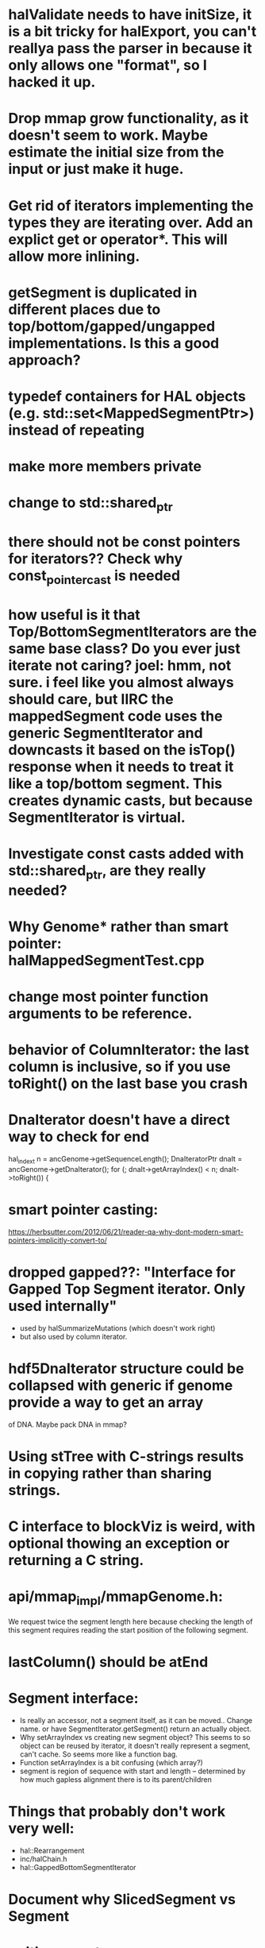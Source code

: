 * halValidate needs to have initSize, it is a bit tricky for halExport, you can't reallya pass the parser in because it only allows one "format", so I hacked it up.
* Drop mmap grow functionality, as it doesn't seem to work.  Maybe estimate the initial size from the input or just make it huge.
* Get rid of iterators implementing the types they are iterating over.  Add an explict get or operator*. This will allow  more inlining.
* getSegment is duplicated in different places due to top/bottom/gapped/ungapped implementations.  Is this a good approach?
* typedef containers for HAL objects (e.g. std::set<MappedSegmentPtr>) instead of repeating
* make more members private
* change to std::shared_ptr
* there should not be const pointers for iterators??  Check why const_pointer_cast is needed
* how useful is it that Top/BottomSegmentIterators are the same base class?  Do you ever just iterate not caring? joel: hmm, not sure. i feel like you almost always *should* care, but IIRC the mappedSegment code uses the generic SegmentIterator and downcasts it based on the isTop() response when it needs to treat it like a top/bottom segment.  This creates dynamic casts, but because SegmentIterator is virtual.
* Investigate const casts added with std::shared_ptr, are they really needed?
* Why Genome* rather than smart pointer: halMappedSegmentTest.cpp
* change most pointer function arguments to be reference.
* behavior of ColumnIterator: the last column is inclusive, so if you use toRight() on the last base you crash
* DnaIterator doesn't have a direct way to check for end
  hal_index_t n = ancGenome->getSequenceLength();
  DnaIteratorPtr dnaIt = ancGenome->getDnaIterator();
  for (; dnaIt->getArrayIndex() < n; dnaIt->toRight()) {
* smart pointer casting:
https://herbsutter.com/2012/06/21/reader-qa-why-dont-modern-smart-pointers-implicitly-convert-to/
* dropped gapped??: "Interface for Gapped Top Segment iterator.  Only used internally"
- used by halSummarizeMutations (which doesn't work right)
- but also used by column iterator.
* hdf5DnaIterator structure could be collapsed with generic if genome provide a way to get an array
of DNA.  Maybe pack DNA in mmap?
* Using stTree with C-strings results in copying rather than sharing strings.
* C interface to blockViz is weird, with optional thowing an exception or returning a C string.
* api/mmap_impl/mmapGenome.h:
    We request twice the segment length here because checking the length of
    this segment requires reading the start position of the following segment.
* lastColumn()  should be atEnd
* Segment interface:
- Is really an accessor, not a segment itself, as it can be moved..  Change name.
  or have SegmentIterator.getSegment() return an actually object.
- Why setArrayIndex vs creating new segment object?  This seems to so object can
  be reused by iterator, it doesn't really represent a segment, can't cache.   So seems more like a function bag.
- Function setArrayIndex is a bit confusing (which array?)
- segment is region of sequence with start and length -- determined by how much gapless alignment there is to its parent/children
* Things that probably don't work very well:
- hal::Rearrangement
- inc/halChain.h
- hal::GappedBottomSegmentIterator
* Document why SlicedSegment vs Segment
* writing a custom MappedSegmentSet that hits smart pointer would be really nice
* Change confusing is-a relationships to has-a:
** MappedSegement could have reference to source and target, not be source and get target
* was six almost identical implementations of Segment.isMissingData()
mostly fixed, but still inc/halSegment.h is virtual due to SegmentIterator needing to  * halCommon.h could be split into an DNA operations module.
* how come Genome is_a SegementSequence instead of has_a bunch of SgementedSequences?
Joel: Not entirely sure, but I think so you can work entirely within genome coordinates, and not have to care about sequences.  column iterators for example, would be annoying if you had to iterate through sequences, then through columns within that sequence
* sharing of Hdf5Genome._dnaArray by iterators means multiple iterators in the same genome will not go well.
* Hdf5ExternalArray 
- uses close-ended
- combines buffer with array representation,should be two classes.
- also it is slightly broken -- it reads in the entire thing for unchunked arrays
  commit 0f3f3f4a3cefbede84ce3355e332a7a91eaec1d8 tried to fix this, but had to be reverted.

* DnaIterator getArrayIndex() is a confusing name.
* change SegmentedSequence name to be SegmentedGenome. It is very confusing because of the relationship with Sequence
* change get*Iterator functions that create iterators to create*Iterator
* Sequence is a accessor, not an actual object..
* should change so no longer need marker Sequence data to indicate end
* Doubt that the maybe of the *Iterator.toPrev() methods work.
* are equals methods actually needed.
* TopSegment:
 - getString is duplicated, but it needs a driver to get DNAIterator
 - isCanonicalParalog() could be generic if creating of BottomSegment
   could be generic.  
* halSegmentedSequence uses `position' other code use `index' to describe array index.
* halSequence no longer implements halSegmentedSequence.  These virtual functions were copied over.  This works because iterators implement both of them, but many of these
belong in only one place.
  - getSequenceLength
  - getNumTopSegments
  - getNumBottomSegments
  - getTopSegmentIterator
  - getBottomSegmentIterator
  - getDnaIterator
  - getColumnIterator

* get rid having both const/non-const of getTopSegmentIterator, etc.
* to we want to keep halTopSegmentIterator::ts(), etc?  too terse?
* Sequence::getColumnIterator() do is not quite the same as Genome::getColumnIterator(),
different ranges.
* Sequence::getTopSegmentIterator does not stop at the end of the sequence.
* mmap disk based hash:
https://github.com/evilmucedin/minimal-perfect-hash
https://github.com/ArashPartow/hash
http://cmph.sourceforge.net/
https://github.com/lemire/clhash
* have functions list setSubString assert alignment is writable.
* "the tools are barely tested": create a tools warning list based on ones not tested.
- halLiftover works, probably
- hal4dExtract works too, I added quite a few tests for it
- hal2maf mostly works; wouldn't trust the maxRefGap option
* sometimes index is `index', somethings `arrayIndex'
* mapped segment target is an iterator, but it doesn't seem to have an upper bound, maybe it would be better as a target array.
* merge Hdf5DnaArray and Hdf5DnaDriver
* Utilities that modify a file could make a copy and then update the copy to prevent corruption on failure.  Although this could mean a lot of copies if multiple operations are done.
* look for duplicate code around const/non-const functions and have const function call non-const
* change hdf5Genome to have sequenceNameCache own the object and then drop the need for the zeroLenPosCache, as
* mmap should used hal_size_t  instead of size_t
* genomes don't formally have an array index; they do in mmap; this might be a useful formalization.
* hdf5 exceptions lose root cause :halGetBlocksInTargetRange error reading blocks: unknown exception
